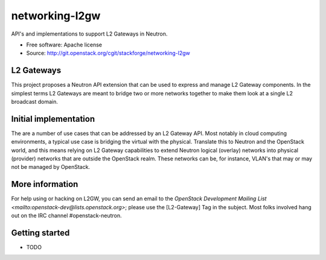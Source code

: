 ===============
networking-l2gw
===============

API's and implementations to support L2 Gateways in Neutron.

* Free software: Apache license
* Source: http://git.openstack.org/cgit/stackforge/networking-l2gw

L2 Gateways
-----------

This project proposes a Neutron API extension that can be used to express
and manage L2 Gateway components. In the simplest terms L2 Gateways are meant
to bridge two or more networks together to make them look at a single L2
broadcast domain.

Initial implementation
----------------------

The are a number of use cases that can be addressed by an L2 Gateway API. Most
notably in cloud computing environments, a typical use case is bridging the
virtual with the physical. Translate this to Neutron and the OpenStack world,
and this means relying on L2 Gateway capabilities to extend Neutron logical
(overlay) networks into physical (provider) networks that are outside the
OpenStack realm. These networks can be, for instance, VLAN's that may or may
not be managed by OpenStack.

More information
----------------

For help using or hacking on L2GW, you can send an email to the
`OpenStack Development Mailing List <mailto:openstack-dev@lists.openstack.org>`;
please use the [L2-Gateway] Tag in the subject. Most folks involved hang out on
the IRC channel #openstack-neutron.

Getting started
---------------

* TODO
